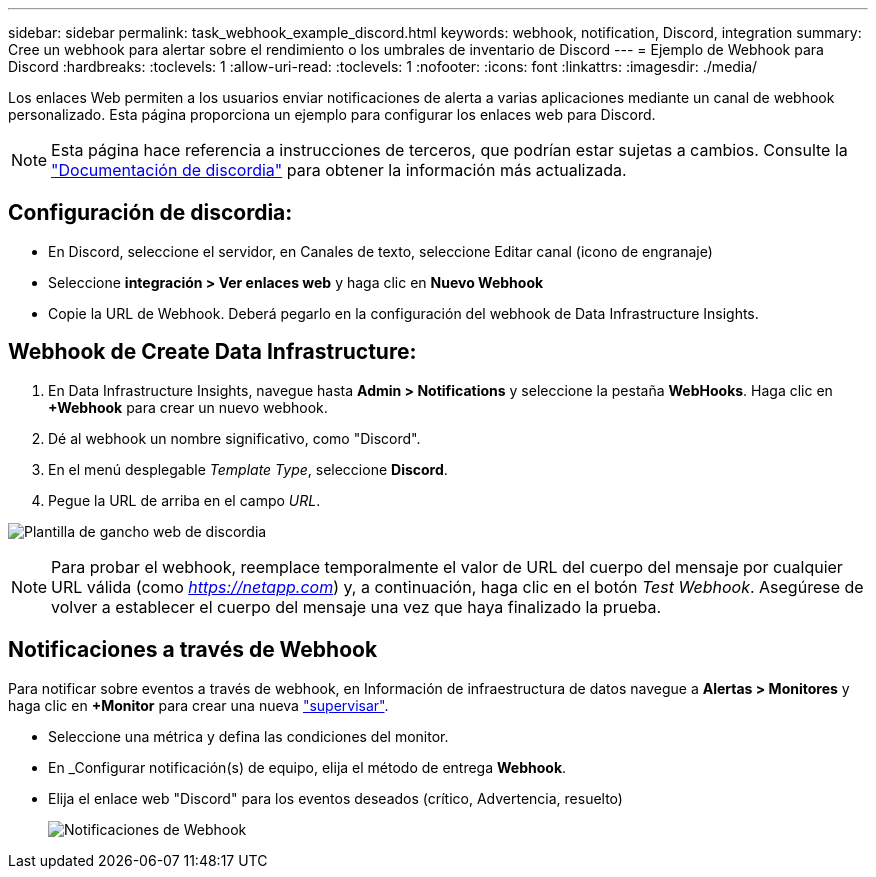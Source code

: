 ---
sidebar: sidebar 
permalink: task_webhook_example_discord.html 
keywords: webhook, notification, Discord, integration 
summary: Cree un webhook para alertar sobre el rendimiento o los umbrales de inventario de Discord 
---
= Ejemplo de Webhook para Discord
:hardbreaks:
:toclevels: 1
:allow-uri-read: 
:toclevels: 1
:nofooter: 
:icons: font
:linkattrs: 
:imagesdir: ./media/


[role="lead"]
Los enlaces Web permiten a los usuarios enviar notificaciones de alerta a varias aplicaciones mediante un canal de webhook personalizado. Esta página proporciona un ejemplo para configurar los enlaces web para Discord.


NOTE: Esta página hace referencia a instrucciones de terceros, que podrían estar sujetas a cambios. Consulte la link:https://support.discord.com/hc/en-us/articles/228383668-Intro-to-Webhooks["Documentación de discordia"] para obtener la información más actualizada.



== Configuración de discordia:

* En Discord, seleccione el servidor, en Canales de texto, seleccione Editar canal (icono de engranaje)
* Seleccione *integración > Ver enlaces web* y haga clic en *Nuevo Webhook*
* Copie la URL de Webhook. Deberá pegarlo en la configuración del webhook de Data Infrastructure Insights.




== Webhook de Create Data Infrastructure:

. En Data Infrastructure Insights, navegue hasta *Admin > Notifications* y seleccione la pestaña *WebHooks*. Haga clic en *+Webhook* para crear un nuevo webhook.
. Dé al webhook un nombre significativo, como "Discord".
. En el menú desplegable _Template Type_, seleccione *Discord*.
. Pegue la URL de arriba en el campo _URL_.


image:Webhooks-Discord_example.png["Plantilla de gancho web de discordia"]


NOTE: Para probar el webhook, reemplace temporalmente el valor de URL del cuerpo del mensaje por cualquier URL válida (como _https://netapp.com_) y, a continuación, haga clic en el botón _Test Webhook_. Asegúrese de volver a establecer el cuerpo del mensaje una vez que haya finalizado la prueba.



== Notificaciones a través de Webhook

Para notificar sobre eventos a través de webhook, en Información de infraestructura de datos navegue a *Alertas > Monitores* y haga clic en *+Monitor* para crear una nueva link:task_create_monitor.html["supervisar"].

* Seleccione una métrica y defina las condiciones del monitor.
* En _Configurar notificación(s) de equipo, elija el método de entrega *Webhook*.
* Elija el enlace web "Discord" para los eventos deseados (crítico, Advertencia, resuelto)
+
image:Webhooks_Discord_Notifications.png["Notificaciones de Webhook"]


